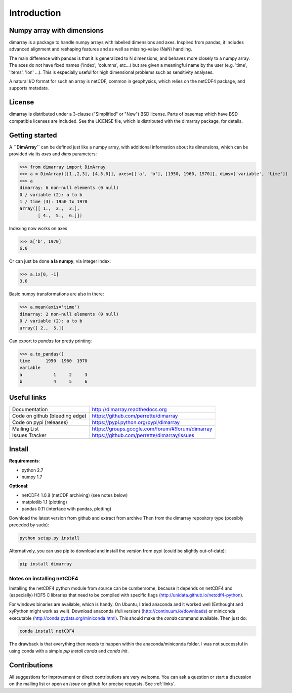 Introduction
============

Numpy array with dimensions
---------------------------
dimarray is a package to handle numpy arrays with labelled dimensions and axes. 
Inspired from pandas, it includes advanced alignment and reshaping features and 
as well as missing-value (NaN) handling.

The main difference with pandas is that it is generalized to N dimensions, and behaves more closely to a numpy array. 
The axes do not have fixed names ('index', 'columns', etc...) but are 
given a meaningful name by the user (e.g. 'time', 'items', 'lon' ...). 
This is especially useful for high dimensional problems such as sensitivity analyses.

A natural I/O format for such an array is netCDF, common in geophysics, which relies on 
the netCDF4 package, and supports metadata.


License
-------
dimarray is distributed under a 3-clause ("Simplified" or "New") BSD
license. Parts of basemap which have BSD compatible licenses are included.
See the LICENSE file, which is distributed with the dimarray package, for details.

Getting started
---------------

A **``DimArray``** can be defined just like a numpy array, with
additional information about its dimensions, which can be provided
via its `axes` and `dims` parameters:

>>> from dimarray import DimArray
>>> a = DimArray([[1.,2,3], [4,5,6]], axes=[['a', 'b'], [1950, 1960, 1970]], dims=['variable', 'time']) 
>>> a
dimarray: 6 non-null elements (0 null)
0 / variable (2): a to b
1 / time (3): 1950 to 1970
array([[ 1.,  2.,  3.],
       [ 4.,  5.,  6.]])

Indexing now works on axes

>>> a['b', 1970]
6.0

Or can just be done **a la numpy**, via integer index:

>>> a.ix[0, -1]
3.0

Basic numpy transformations are also in there:

>>> a.mean(axis='time')
dimarray: 2 non-null elements (0 null)
0 / variable (2): a to b
array([ 2.,  5.])

Can export to `pandas` for pretty printing:

>>> a.to_pandas()
time      1950  1960  1970
variable                  
a            1     2     3
b            4     5     6

.. _links:

Useful links
------------
================================    ====================================
Documentation                       http://dimarray.readthedocs.org
Code on github (bleeding edge)      https://github.com/perrette/dimarray
Code on pypi   (releases)           https://pypi.python.org/pypi/dimarray
Mailing List                        https://groups.google.com/forum/#!forum/dimarray
Issues Tracker                      https://github.com/perrette/dimarray/issues
================================    ====================================

Install
-------

**Requirements**:

- python 2.7   
- numpy 1.7 

**Optional**:

- netCDF4 1.0.8 (netCDF archiving) (see notes below)
- matplotlib 1.1 (plotting)
- pandas 0.11 (interface with pandas, plotting)

Download the latest version from github and extract from archive
Then from the dimarray repository type (possibly preceded by sudo):

.. code:: bash
    
    python setup.py install  

Alternatively, you can use pip to download and install the version from pypi (could be slightly out-of-date):

.. code:: bash

    pip install dimarray 


Notes on installing netCDF4
^^^^^^^^^^^^^^^^^^^^^^^^^^^
Installing the netCDF4 python module from source can be cumbersome, because 
it depends on netCDF4 and (especially) HDF5 C libraries that need to be compiled with 
specific flags (http://unidata.github.io/netcdf4-python).

For windows binaries are available, which is handy. On Ubuntu, I tried anaconda
and it worked well (Enthought and xyPython might work as well). 
Download anaconda (full version) (http://continuum.io/downloads) or 
miniconda executable (http://conda.pydata.org/miniconda.html). This should 
make the `conda` command available. Then just do:

.. code:: bash

    conda install netCDF4 

The drawback is that everything then needs to happen within the anaconda/miniconda 
folder. I was not successful in using conda with a simple `pip install conda` and
`conda init`.

Contributions
-------------
All suggestions for improvement or direct contributions are very welcome.
You can ask a question or start a discussion on the mailing list
or open an `issue` on github for precise requests. See  :ref:`links`.
